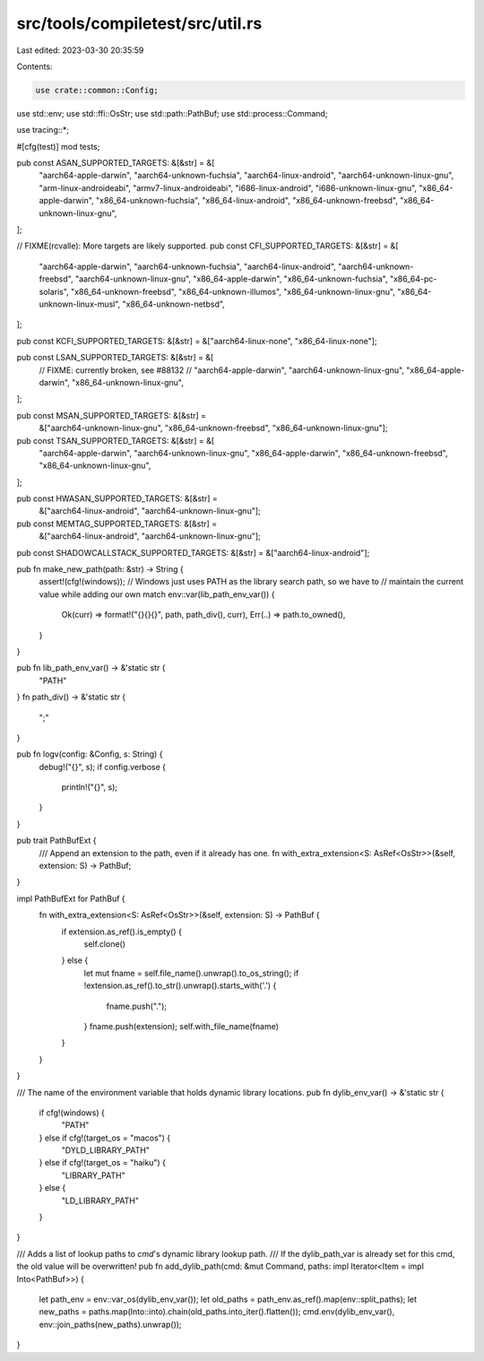 src/tools/compiletest/src/util.rs
=================================

Last edited: 2023-03-30 20:35:59

Contents:

.. code-block:: rs

    use crate::common::Config;
use std::env;
use std::ffi::OsStr;
use std::path::PathBuf;
use std::process::Command;

use tracing::*;

#[cfg(test)]
mod tests;

pub const ASAN_SUPPORTED_TARGETS: &[&str] = &[
    "aarch64-apple-darwin",
    "aarch64-unknown-fuchsia",
    "aarch64-linux-android",
    "aarch64-unknown-linux-gnu",
    "arm-linux-androideabi",
    "armv7-linux-androideabi",
    "i686-linux-android",
    "i686-unknown-linux-gnu",
    "x86_64-apple-darwin",
    "x86_64-unknown-fuchsia",
    "x86_64-linux-android",
    "x86_64-unknown-freebsd",
    "x86_64-unknown-linux-gnu",
];

// FIXME(rcvalle): More targets are likely supported.
pub const CFI_SUPPORTED_TARGETS: &[&str] = &[
    "aarch64-apple-darwin",
    "aarch64-unknown-fuchsia",
    "aarch64-linux-android",
    "aarch64-unknown-freebsd",
    "aarch64-unknown-linux-gnu",
    "x86_64-apple-darwin",
    "x86_64-unknown-fuchsia",
    "x86_64-pc-solaris",
    "x86_64-unknown-freebsd",
    "x86_64-unknown-illumos",
    "x86_64-unknown-linux-gnu",
    "x86_64-unknown-linux-musl",
    "x86_64-unknown-netbsd",
];

pub const KCFI_SUPPORTED_TARGETS: &[&str] = &["aarch64-linux-none", "x86_64-linux-none"];

pub const LSAN_SUPPORTED_TARGETS: &[&str] = &[
    // FIXME: currently broken, see #88132
    // "aarch64-apple-darwin",
    "aarch64-unknown-linux-gnu",
    "x86_64-apple-darwin",
    "x86_64-unknown-linux-gnu",
];

pub const MSAN_SUPPORTED_TARGETS: &[&str] =
    &["aarch64-unknown-linux-gnu", "x86_64-unknown-freebsd", "x86_64-unknown-linux-gnu"];

pub const TSAN_SUPPORTED_TARGETS: &[&str] = &[
    "aarch64-apple-darwin",
    "aarch64-unknown-linux-gnu",
    "x86_64-apple-darwin",
    "x86_64-unknown-freebsd",
    "x86_64-unknown-linux-gnu",
];

pub const HWASAN_SUPPORTED_TARGETS: &[&str] =
    &["aarch64-linux-android", "aarch64-unknown-linux-gnu"];

pub const MEMTAG_SUPPORTED_TARGETS: &[&str] =
    &["aarch64-linux-android", "aarch64-unknown-linux-gnu"];

pub const SHADOWCALLSTACK_SUPPORTED_TARGETS: &[&str] = &["aarch64-linux-android"];

pub fn make_new_path(path: &str) -> String {
    assert!(cfg!(windows));
    // Windows just uses PATH as the library search path, so we have to
    // maintain the current value while adding our own
    match env::var(lib_path_env_var()) {
        Ok(curr) => format!("{}{}{}", path, path_div(), curr),
        Err(..) => path.to_owned(),
    }
}

pub fn lib_path_env_var() -> &'static str {
    "PATH"
}
fn path_div() -> &'static str {
    ";"
}

pub fn logv(config: &Config, s: String) {
    debug!("{}", s);
    if config.verbose {
        println!("{}", s);
    }
}

pub trait PathBufExt {
    /// Append an extension to the path, even if it already has one.
    fn with_extra_extension<S: AsRef<OsStr>>(&self, extension: S) -> PathBuf;
}

impl PathBufExt for PathBuf {
    fn with_extra_extension<S: AsRef<OsStr>>(&self, extension: S) -> PathBuf {
        if extension.as_ref().is_empty() {
            self.clone()
        } else {
            let mut fname = self.file_name().unwrap().to_os_string();
            if !extension.as_ref().to_str().unwrap().starts_with('.') {
                fname.push(".");
            }
            fname.push(extension);
            self.with_file_name(fname)
        }
    }
}

/// The name of the environment variable that holds dynamic library locations.
pub fn dylib_env_var() -> &'static str {
    if cfg!(windows) {
        "PATH"
    } else if cfg!(target_os = "macos") {
        "DYLD_LIBRARY_PATH"
    } else if cfg!(target_os = "haiku") {
        "LIBRARY_PATH"
    } else {
        "LD_LIBRARY_PATH"
    }
}

/// Adds a list of lookup paths to `cmd`'s dynamic library lookup path.
/// If the dylib_path_var is already set for this cmd, the old value will be overwritten!
pub fn add_dylib_path(cmd: &mut Command, paths: impl Iterator<Item = impl Into<PathBuf>>) {
    let path_env = env::var_os(dylib_env_var());
    let old_paths = path_env.as_ref().map(env::split_paths);
    let new_paths = paths.map(Into::into).chain(old_paths.into_iter().flatten());
    cmd.env(dylib_env_var(), env::join_paths(new_paths).unwrap());
}


